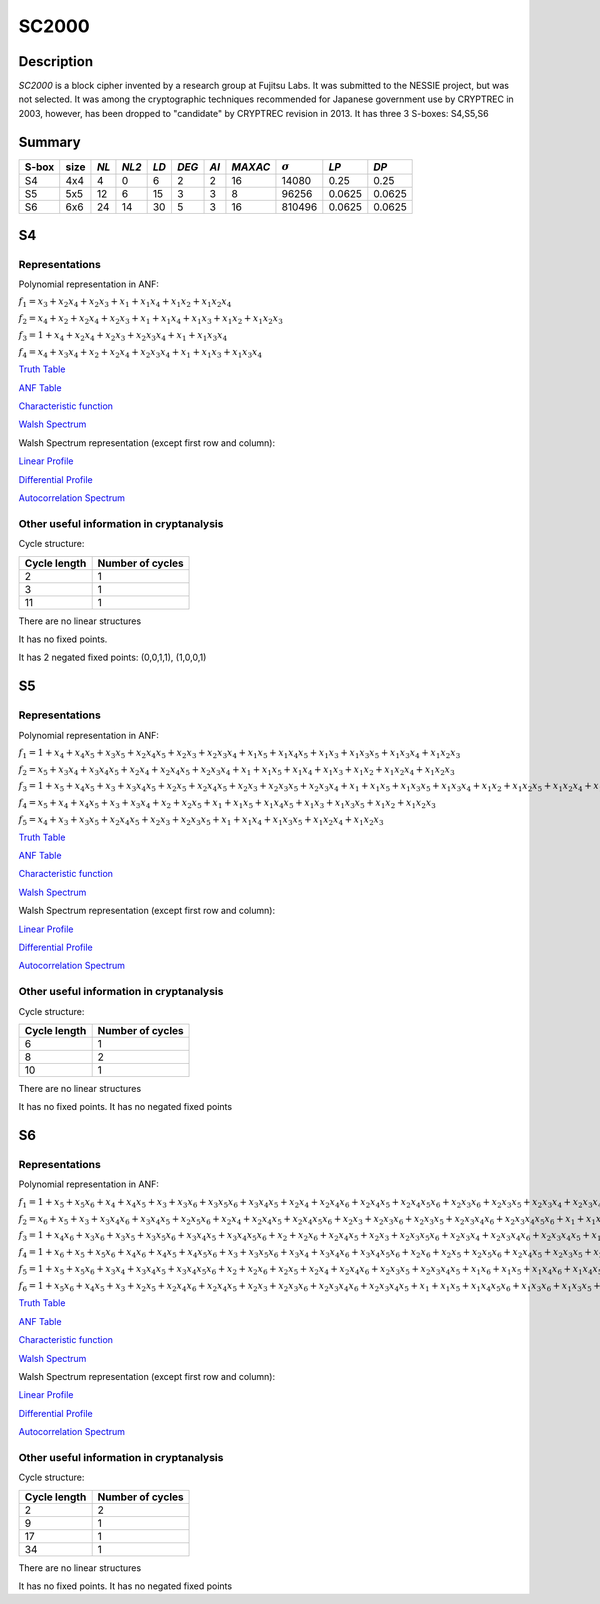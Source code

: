 ******
SC2000
******

Description
===========

*SC2000* is a block cipher invented by a research group at Fujitsu Labs. It was submitted to the NESSIE project, but was not selected. It was among the cryptographic techniques recommended for Japanese government use by CRYPTREC in 2003, however, has been dropped to "candidate" by CRYPTREC revision in 2013. It has three 3 S-boxes: S4,S5,S6

Summary
=======

+-------+------+------+-------+-----+-------+------+---------+----------------+--------+--------+
| S-box | size | *NL* | *NL2* |*LD* | *DEG* | *AI* | *MAXAC* | :math:`\sigma` | *LP*   | *DP*   |
+=======+======+======+=======+=====+=======+======+=========+================+========+========+
| S4    | 4x4  | 4    | 0     | 6   | 2     | 2    | 16      | 14080          | 0.25   | 0.25   |
+-------+------+------+-------+-----+-------+------+---------+----------------+--------+--------+
| S5    | 5x5  | 12   | 6     | 15  | 3     | 3    | 8       | 96256          | 0.0625 | 0.0625 |
+-------+------+------+-------+-----+-------+------+---------+----------------+--------+--------+
| S6    | 6x6  | 24   | 14    | 30  | 5     | 3    | 16      | 810496         | 0.0625 | 0.0625 |
+-------+------+------+-------+-----+-------+------+---------+----------------+--------+--------+

S4
==

Representations
---------------

Polynomial representation in ANF:

:math:`f_1 = x_3+x_2x_4+x_2x_3+x_1+x_1x_4+x_1x_2+x_1x_2x_4`

:math:`f_2 = x_4+x_2+x_2x_4+x_2x_3+x_1+x_1x_4+x_1x_3+x_1x_2+x_1x_2x_3`

:math:`f_3 = 1+x_4+x_2x_4+x_2x_3+x_2x_3x_4+x_1+x_1x_3x_4`

:math:`f_4 = x_4+x_3x_4+x_2+x_2x_4+x_2x_3x_4+x_1+x_1x_3+x_1x_3x_4`

`Truth Table <https://raw.githubusercontent.com/jacubero/VBF/master/sc2000/S4.tt>`_

`ANF Table <https://raw.githubusercontent.com/jacubero/VBF/master/sc2000/S4.anf>`_

`Characteristic function <https://raw.githubusercontent.com/jacubero/VBF/master/sc2000/S4.char>`_

`Walsh Spectrum <https://raw.githubusercontent.com/jacubero/VBF/master/sc2000/S4.wal>`_

Walsh Spectrum representation (except first row and column):

.. image:: /images/SC2000-4.png
   :width: 750 px
   :align: center

`Linear Profile <https://raw.githubusercontent.com/jacubero/VBF/master/sc2000/S4.lp>`_

`Differential Profile <https://raw.githubusercontent.com/jacubero/VBF/master/sc2000/S4.dp>`_

`Autocorrelation Spectrum <https://raw.githubusercontent.com/jacubero/VBF/master/sc2000/S4.ac>`_

Other useful information in cryptanalysis
-----------------------------------------

Cycle structure:

+--------------+------------------+
| Cycle length | Number of cycles |
+==============+==================+
| 2            | 1                |
+--------------+------------------+
| 3            | 1                |
+--------------+------------------+
| 11           | 1                |
+--------------+------------------+

There are no linear structures

It has no fixed points. 

It has 2 negated fixed points: (0,0,1,1), (1,0,0,1)

S5
==

Representations
---------------

Polynomial representation in ANF:

:math:`f_1 = 1+x_4+x_4x_5+x_3x_5+x_2x_4x_5+x_2x_3+x_2x_3x_4+x_1x_5+x_1x_4x_5+x_1x_3+x_1x_3x_5+x_1x_3x_4+x_1x_2x_3`

:math:`f_2 = x_5+x_3x_4+x_3x_4x_5+x_2x_4+x_2x_4x_5+x_2x_3x_4+x_1+x_1x_5+x_1x_4+x_1x_3+x_1x_2+x_1x_2x_4+x_1x_2x_3`

:math:`f_3 = 1+x_5+x_4x_5+x_3+x_3x_4x_5+x_2x_5+x_2x_4x_5+x_2x_3+x_2x_3x_5+x_2x_3x_4+x_1+x_1x_5+x_1x_3x_5+x_1x_3x_4+x_1x_2+x_1x_2x_5+x_1x_2x_4+x_1x_2x_3`

:math:`f_4 = x_5+x_4+x_4x_5+x_3+x_3x_4+x_2+x_2x_5+x_1+x_1x_5+x_1x_4x_5+x_1x_3+x_1x_3x_5+x_1x_2+x_1x_2x_3`

:math:`f_5 = x_4+x_3+x_3x_5+x_2x_4x_5+x_2x_3+x_2x_3x_5+x_1+x_1x_4+x_1x_3x_5+x_1x_2x_4+x_1x_2x_3`

`Truth Table <https://raw.githubusercontent.com/jacubero/VBF/master/sc2000/S5.tt>`_

`ANF Table <https://raw.githubusercontent.com/jacubero/VBF/master/sc2000/S5.anf>`_

`Characteristic function <https://raw.githubusercontent.com/jacubero/VBF/master/sc2000/S5.char>`_

`Walsh Spectrum <https://raw.githubusercontent.com/jacubero/VBF/master/sc2000/S5.wal>`_

Walsh Spectrum representation (except first row and column):

.. image:: /images/SC2000-5.png
   :width: 750 px
   :align: center

`Linear Profile <https://raw.githubusercontent.com/jacubero/VBF/master/sc2000/S5.lp>`_

`Differential Profile <https://raw.githubusercontent.com/jacubero/VBF/master/sc2000/S5.dp>`_

`Autocorrelation Spectrum <https://raw.githubusercontent.com/jacubero/VBF/master/sc2000/S5.ac>`_

Other useful information in cryptanalysis
-----------------------------------------

Cycle structure:

+--------------+------------------+
| Cycle length | Number of cycles |
+==============+==================+
| 6            | 1                |
+--------------+------------------+
| 8            | 2                |
+--------------+------------------+
| 10           | 1                |
+--------------+------------------+

There are no linear structures

It has no fixed points. It has no negated fixed points

S6
==

Representations
---------------

Polynomial representation in ANF:

:math:`f_1 = 1+x_5+x_5x_6+x_4+x_4x_5+x_3+x_3x_6+x_3x_5x_6+x_3x_4x_5+x_2x_4+x_2x_4x_6+x_2x_4x_5+x_2x_4x_5x_6+x_2x_3x_6+x_2x_3x_5+x_2x_3x_4+x_2x_3x_4x_6+x_2x_3x_4x_5+x_1x_5+x_1x_4x_6+x_1x_4x_5+x_1x_4x_5x_6+x_1x_3x_5x_6+x_1x_3x_4+x_1x_3x_4x_5+x_1x_2+x_1x_2x_5+x_1x_2x_5x_6+x_1x_2x_4+x_1x_2x_4x_6+x_1x_2x_4x_5x_6+x_1x_2x_3x_5+x_1x_2x_3x_4+x_1x_2x_3x_4x_5`

:math:`f_2 = x_6+x_5+x_3+x_3x_4x_6+x_3x_4x_5+x_2x_5x_6+x_2x_4+x_2x_4x_5+x_2x_4x_5x_6+x_2x_3+x_2x_3x_6+x_2x_3x_5+x_2x_3x_4x_6+x_2x_3x_4x_5x_6+x_1+x_1x_6+x_1x_5x_6+x_1x_4+x_1x_4x_5+x_1x_3+x_1x_3x_6+x_1x_3x_5+x_1x_3x_5x_6+x_1x_3x_4+x_1x_3x_4x_6+x_1x_3x_4x_5+x_1x_3x_4x_5x_6+x_1x_2+x_1x_2x_6+x_1x_2x_5+x_1x_2x_5x_6+x_1x_2x_4x_6+x_1x_2x_4x_5x_6+x_1x_2x_3x_6+x_1x_2x_3x_5+x_1x_2x_3x_5x_6+x_1x_2x_3x_4x_6+x_1x_2x_3x_4x_5`

:math:`f_3 = 1+x_4x_6+x_3x_6+x_3x_5+x_3x_5x_6+x_3x_4x_5+x_3x_4x_5x_6+x_2+x_2x_6+x_2x_4x_5+x_2x_3+x_2x_3x_5x_6+x_2x_3x_4+x_2x_3x_4x_6+x_2x_3x_4x_5+x_1x_6+x_1x_5+x_1x_5x_6+x_1x_4x_5x_6+x_1x_3+x_1x_3x_6+x_1x_3x_5+x_1x_3x_4+x_1x_3x_4x_5+x_1x_3x_4x_5x_6+x_1x_2x_4x_6+x_1x_2x_4x_5+x_1x_2x_4x_5x_6+x_1x_2x_3x_6+x_1x_2x_3x_5+x_1x_2x_3x_4`

:math:`f_4 = 1+x_6+x_5+x_5x_6+x_4x_6+x_4x_5+x_4x_5x_6+x_3+x_3x_5x_6+x_3x_4+x_3x_4x_6+x_3x_4x_5x_6+x_2x_6+x_2x_5+x_2x_5x_6+x_2x_4x_5+x_2x_3x_5+x_2x_3x_5x_6+x_2x_3x_4x_6+x_2x_3x_4x_5x_6+x_1x_6+x_1x_5x_6+x_1x_4x_6+x_1x_4x_5+x_1x_3x_5+x_1x_2+x_1x_2x_6+x_1x_2x_5x_6+x_1x_2x_4x_6+x_1x_2x_4x_5x_6+x_1x_2x_3+x_1x_2x_3x_5x_6+x_1x_2x_3x_4+x_1x_2x_3x_4x_6+x_1x_2x_3x_4x_5`

:math:`f_5 = 1+x_5+x_5x_6+x_3x_4+x_3x_4x_5+x_3x_4x_5x_6+x_2+x_2x_6+x_2x_5+x_2x_4+x_2x_4x_6+x_2x_3x_5+x_2x_3x_4x_5+x_1x_6+x_1x_5+x_1x_4x_6+x_1x_4x_5+x_1x_3+x_1x_3x_6+x_1x_3x_5+x_1x_3x_4x_5x_6+x_1x_2+x_1x_2x_6+x_1x_2x_5x_6+x_1x_2x_4x_5x_6+x_1x_2x_3+x_1x_2x_3x_4x_6+x_1x_2x_3x_4x_5`

:math:`f_6 = 1+x_5x_6+x_4x_5+x_3+x_2x_5+x_2x_4x_6+x_2x_4x_5+x_2x_3+x_2x_3x_6+x_2x_3x_4x_6+x_2x_3x_4x_5+x_1+x_1x_5+x_1x_4x_5x_6+x_1x_3x_6+x_1x_3x_5+x_1x_3x_5x_6+x_1x_3x_4x_5+x_1x_3x_4x_5x_6+x_1x_2+x_1x_2x_6+x_1x_2x_5x_6+x_1x_2x_4x_5x_6+x_1x_2x_3+x_1x_2x_3x_6+x_1x_2x_3x_5x_6+x_1x_2x_3x_4`

`Truth Table <https://raw.githubusercontent.com/jacubero/VBF/master/sc2000/S6.tt>`_

`ANF Table <https://raw.githubusercontent.com/jacubero/VBF/master/sc2000/S6.anf>`_

`Characteristic function <https://raw.githubusercontent.com/jacubero/VBF/master/sc2000/S6.char>`_

`Walsh Spectrum <https://raw.githubusercontent.com/jacubero/VBF/master/sc2000/S6.wal>`_

Walsh Spectrum representation (except first row and column):

.. image:: /images/SC2000-6.png
   :width: 750 px
   :align: center

`Linear Profile <https://raw.githubusercontent.com/jacubero/VBF/master/sc2000/S6.lp>`_

`Differential Profile <https://raw.githubusercontent.com/jacubero/VBF/master/sc2000/S6.dp>`_

`Autocorrelation Spectrum <https://raw.githubusercontent.com/jacubero/VBF/master/sc2000/S6.ac>`_

Other useful information in cryptanalysis
-----------------------------------------

Cycle structure:

+--------------+------------------+
| Cycle length | Number of cycles |
+==============+==================+
| 2            | 2                |
+--------------+------------------+
| 9            | 1                |
+--------------+------------------+
| 17           | 1                |
+--------------+------------------+
| 34           | 1                |
+--------------+------------------+

There are no linear structures

It has no fixed points. It has no negated fixed points


